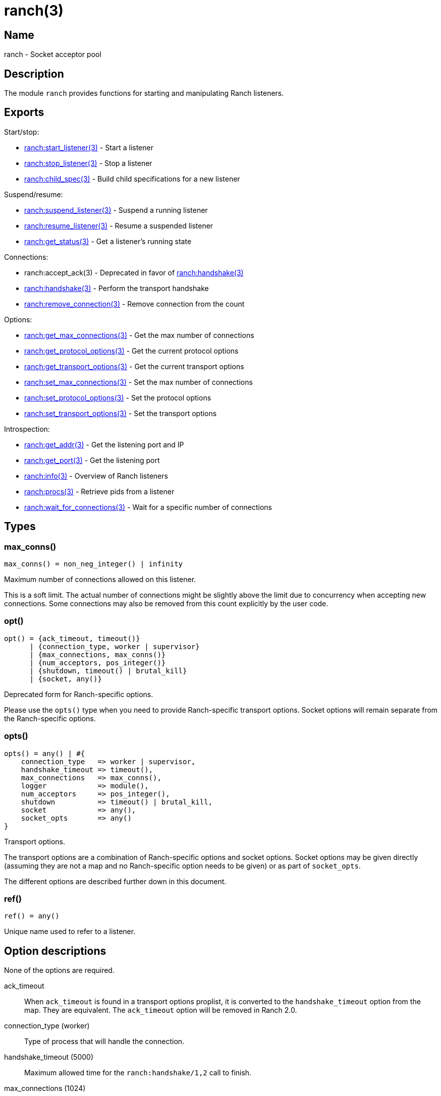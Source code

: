 = ranch(3)

== Name

ranch - Socket acceptor pool

== Description

The module `ranch` provides functions for starting and
manipulating Ranch listeners.

== Exports

Start/stop:

* link:man:ranch:start_listener(3)[ranch:start_listener(3)] - Start a listener
* link:man:ranch:stop_listener(3)[ranch:stop_listener(3)] - Stop a listener
* link:man:ranch:child_spec(3)[ranch:child_spec(3)] - Build child specifications for a new listener

Suspend/resume:

* link:man:ranch:suspend_listener(3)[ranch:suspend_listener(3)] - Suspend a running listener
* link:man:ranch:resume_listener(3)[ranch:resume_listener(3)] - Resume a suspended listener
* link:man:ranch:get_status(3)[ranch:get_status(3)] - Get a listener's running state

Connections:

* ranch:accept_ack(3) - Deprecated in favor of link:man:ranch:handshake(3)[ranch:handshake(3)]
* link:man:ranch:handshake(3)[ranch:handshake(3)] - Perform the transport handshake
* link:man:ranch:remove_connection(3)[ranch:remove_connection(3)] - Remove connection from the count

Options:

* link:man:ranch:get_max_connections(3)[ranch:get_max_connections(3)] - Get the max number of connections
* link:man:ranch:get_protocol_options(3)[ranch:get_protocol_options(3)] - Get the current protocol options
* link:man:ranch:get_transport_options(3)[ranch:get_transport_options(3)] - Get the current transport options
* link:man:ranch:set_max_connections(3)[ranch:set_max_connections(3)] - Set the max number of connections
* link:man:ranch:set_protocol_options(3)[ranch:set_protocol_options(3)] - Set the protocol options
* link:man:ranch:set_transport_options(3)[ranch:set_transport_options(3)] - Set the transport options

Introspection:

* link:man:ranch:get_addr(3)[ranch:get_addr(3)] - Get the listening port and IP
* link:man:ranch:get_port(3)[ranch:get_port(3)] - Get the listening port
* link:man:ranch:info(3)[ranch:info(3)] - Overview of Ranch listeners
* link:man:ranch:procs(3)[ranch:procs(3)] - Retrieve pids from a listener
* link:man:ranch:wait_for_connections(3)[ranch:wait_for_connections(3)] - Wait for a specific number of connections

== Types

=== max_conns()

[source,erlang]
----
max_conns() = non_neg_integer() | infinity
----

Maximum number of connections allowed on this listener.

This is a soft limit. The actual number of connections
might be slightly above the limit due to concurrency
when accepting new connections. Some connections may
also be removed from this count explicitly by the user
code.

=== opt()

[source,erlang]
----
opt() = {ack_timeout, timeout()}
      | {connection_type, worker | supervisor}
      | {max_connections, max_conns()}
      | {num_acceptors, pos_integer()}
      | {shutdown, timeout() | brutal_kill}
      | {socket, any()}
----

Deprecated form for Ranch-specific options.

Please use the `opts()` type when you need to provide
Ranch-specific transport options. Socket options will
remain separate from the Ranch-specific options.

=== opts()

[source,erlang]
----
opts() = any() | #{
    connection_type   => worker | supervisor,
    handshake_timeout => timeout(),
    max_connections   => max_conns(),
    logger            => module(),
    num_acceptors     => pos_integer(),
    shutdown          => timeout() | brutal_kill,
    socket            => any(),
    socket_opts       => any()
}
----

Transport options.

The transport options are a combination of Ranch-specific
options and socket options. Socket options may be given
directly (assuming they are not a map and no Ranch-specific
option needs to be given) or as part of `socket_opts`.

The different options are described further down in this
document.

=== ref()

[source,erlang]
----
ref() = any()
----

Unique name used to refer to a listener.

== Option descriptions

None of the options are required.

ack_timeout::

When `ack_timeout` is found in a transport options proplist,
it is converted to the `handshake_timeout` option from the
map. They are equivalent. The `ack_timeout` option will be
removed in Ranch 2.0.

connection_type (worker)::

Type of process that will handle the connection.

handshake_timeout (5000)::

Maximum allowed time for the `ranch:handshake/1,2` call to finish.

max_connections (1024)::

Maximum number of active connections. Soft limit.
Use `infinity` to disable the limit entirely.

num_acceptors (10)::

Number of processes that accept connections.

shutdown (5000)::

Maximum allowed time for children to stop on listener shutdown.

socket::

Listening socket opened externally to be used instead of
calling `Transport:listen/1`. This option will be removed
in Ranch 2.0. Use a custom transport module acting as a
wrapper for `ranch_tcp` or `ranch_ssl` instead.

socket_opts::

Socket options given to `Transport:listen/1`. Please refer to the
documentation of the transport module you are using for more details.

== Changelog

* *1.6*: The `logger` option was added.
* *1.6*: The `opt()` type was deprecated in favor of the new `opts()` type.

== See also

link:man:ranch(7)[ranch(7)]
